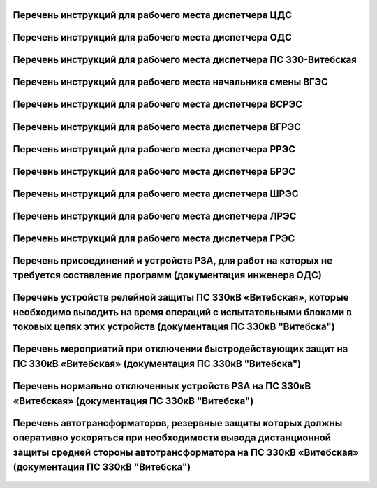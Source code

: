 Перечень инструкций для рабочего места диспетчера ЦДС
~~~~~~~~~~~~~~~~~~~~~~~~~~~~~~~~~~~~~~~~~~~~~~~~~~~~~~~

.. csv-filter:: 
   :header-rows: 1
   :included_cols: 0, 1, 2, 3, 4
   :file: Инструкции.csv
   :delim: ;
   :include: {5: '1'}

Перечень инструкций для рабочего места диспетчера ОДС
~~~~~~~~~~~~~~~~~~~~~~~~~~~~~~~~~~~~~~~~~~~~~~~~~~~~~~

.. 0-Инструкция;1-РЗА;2-Объект;3-Дата ввода в действие;4-Дата пересмотра;5-ЦДС;6-ОДС;7-ПС 330;8-ВГЭС;9-ВГРЭС;10-ВСРЭС;11-БРЭС;12-ШРЭС;13-РРЭС;14-ЛРЭС;15-ГРЭС

.. csv-filter:: 
   :header-rows: 1
   :included_cols: 0, 1, 2, 3, 4
   :file: Инструкции.csv
   :delim: ;
   :include: {6: '1'}

Перечень инструкций для рабочего места диспетчера ПС 330-Витебская
~~~~~~~~~~~~~~~~~~~~~~~~~~~~~~~~~~~~~~~~~~~~~~~~~~~~~~~~~~~~~~~~~~

.. csv-filter:: 
   :header-rows: 1
   :included_cols: 0, 1, 2, 3, 4
   :file: Инструкции.csv
   :delim: ;
   :include: {7: '1'}

Перечень инструкций для рабочего места начальника смены ВГЭС
~~~~~~~~~~~~~~~~~~~~~~~~~~~~~~~~~~~~~~~~~~~~~~~~~~~~~~~~~~~~

.. csv-filter:: 
   :header-rows: 1
   :included_cols: 0, 1, 2, 3, 4
   :file: Инструкции.csv
   :delim: ;
   :include: {8: '1'}

Перечень инструкций для рабочего места диспетчера ВСРЭС
~~~~~~~~~~~~~~~~~~~~~~~~~~~~~~~~~~~~~~~~~~~~~~~~~~~~~~~

.. csv-filter:: 
   :header-rows: 1
   :included_cols: 0, 1, 2, 3, 4
   :file: Инструкции.csv
   :delim: ;
   :include: {10: '1'}

Перечень инструкций для рабочего места диспетчера ВГРЭС
~~~~~~~~~~~~~~~~~~~~~~~~~~~~~~~~~~~~~~~~~~~~~~~~~~~~~~~

.. csv-filter:: 
   :header-rows: 1
   :included_cols: 0, 1, 2, 3, 4
   :file: Инструкции.csv
   :delim: ;
   :include: {9: '1'}

Перечень инструкций для рабочего места диспетчера РРЭС
~~~~~~~~~~~~~~~~~~~~~~~~~~~~~~~~~~~~~~~~~~~~~~~~~~~~~~~

.. csv-filter:: 
   :header-rows: 1
   :included_cols: 0, 1, 2, 3, 4
   :file: Инструкции.csv
   :delim: ;
   :include: {13: '1'}

Перечень инструкций для рабочего места диспетчера БРЭС
~~~~~~~~~~~~~~~~~~~~~~~~~~~~~~~~~~~~~~~~~~~~~~~~~~~~~~~

.. csv-filter:: 
   :header-rows: 1
   :included_cols: 0, 1, 2, 3, 4
   :file: Инструкции.csv
   :delim: ;
   :include: {11: '1'}

Перечень инструкций для рабочего места диспетчера ШРЭС
~~~~~~~~~~~~~~~~~~~~~~~~~~~~~~~~~~~~~~~~~~~~~~~~~~~~~~~

.. csv-filter:: 
   :header-rows: 1
   :included_cols: 0, 1, 2, 3, 4
   :file: Инструкции.csv
   :delim: ;
   :include: {12: '1'}

Перечень инструкций для рабочего места диспетчера ЛРЭС
~~~~~~~~~~~~~~~~~~~~~~~~~~~~~~~~~~~~~~~~~~~~~~~~~~~~~~~

.. csv-filter:: 
   :header-rows: 1
   :included_cols: 0, 1, 2, 3, 4
   :file: Инструкции.csv
   :delim: ;
   :include: {14: '1'}

Перечень инструкций для рабочего места диспетчера ГРЭС
~~~~~~~~~~~~~~~~~~~~~~~~~~~~~~~~~~~~~~~~~~~~~~~~~~~~~~~

.. csv-filter:: 
   :header-rows: 1
   :included_cols: 0, 1, 2, 3, 4
   :file: Инструкции.csv
   :delim: ;
   :include: {15: '1'}

Перечень присоединений и устройств РЗА, для работ на которых не требуется  составление программ (документация инженера ОДС)
~~~~~~~~~~~~~~~~~~~~~~~~~~~~~~~~~~~~~~~~~~~~~~~~~~~~~~~~~~~~~~~~~~~~~~~~~~~~~~~~~~~~~~~~~~~~~~~~~~~~~~~~~~~~~~~~~~~~~~~~~~~~

.. согласно ТНПА не требуется выдавать оперативному персоналу но Ершов попросил для инженера ОДС

.. figure:: ../_static/ПереченьБезПрограмм.jpg
       :scale: 25 %
       :align: center

Перечень устройств релейной защиты ПС 330кВ «Витебская», которые необходимо выводить на время операций с испытательными блоками в токовых цепях этих устройств (документация ПС 330кВ "Витебска")
~~~~~~~~~~~~~~~~~~~~~~~~~~~~~~~~~~~~~~~~~~~~~~~~~~~~~~~~~~~~~~~~~~~~~~~~~~~~~~~~~~~~~~~~~~~~~~~~~~~~~~~~~~~~~~~~~~~~~~~~~~~~~~~~~~~~~~~~~~~~~~~~~~~~~~~~~~~~~~~~~~~~~~~~~~~~~~~~~~~~~~~~~~~~~~~~~

.. СТП 33243.353600-16 п.5.2.21 и 5.3.9

.. figure:: ../_static/1.jpg
       :scale: 25 %
       :align: center

Перечень мероприятий при отключении быстродействующих защит на ПС 330кВ «Витебская» (документация ПС 330кВ "Витебска")
~~~~~~~~~~~~~~~~~~~~~~~~~~~~~~~~~~~~~~~~~~~~~~~~~~~~~~~~~~~~~~~~~~~~~~~~~~~~~~~~~~~~~~~~~~~~~~~~~~~~~~~~~~~~~~~~~~~~~~

.. СТП 33243.353600-16 п.5.3.11 и СТП 09110.35.520-07 п.12.8

.. figure:: ../_static/2.jpg
       :scale: 25 %
       :align: center

Перечень нормально отключенных устройств РЗА на ПС 330кВ «Витебская» (документация ПС 330кВ "Витебска")
~~~~~~~~~~~~~~~~~~~~~~~~~~~~~~~~~~~~~~~~~~~~~~~~~~~~~~~~~~~~~~~~~~~~~~~~~~~~~~~~~~~~~~~~~~~~~~~~~~~~~~~

.. СТП 33243.353600-16 п.5.3.10

.. figure:: ../_static/3.jpg
       :scale: 25 %
       :align: center

Перечень автотрансформаторов, резервные защиты которых должны оперативно ускоряться при необходимости вывода дистанционной защиты средней стороны автотрансформатора на ПС 330кВ «Витебская» (документация ПС 330кВ "Витебска")
~~~~~~~~~~~~~~~~~~~~~~~~~~~~~~~~~~~~~~~~~~~~~~~~~~~~~~~~~~~~~~~~~~~~~~~~~~~~~~~~~~~~~~~~~~~~~~~~~~~~~~~~~~~~~~~~~~~~~~~~~~~~~~~~~~~~~~~~~~~~~~~~~~~~~~~~~~~~~~~~~~~~~~~~~~~~~~~~~~~~~~~~~~~~~~~~~~~~~~~~~~~~~~~~~~~~~~~~~~~~~~~~~~~~~~~

.. figure:: ../_static/4.jpg
       :scale: 25 %
       :align: center